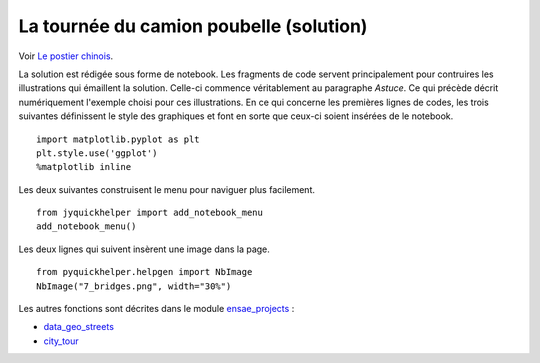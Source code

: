
.. _l-algo_facteur_chinois_sol:

La tournée du camion poubelle (solution)
========================================

Voir `Le postier chinois <http://lesenfantscodaient.fr/notebooks/postier_chinois.html>`_.

La solution est rédigée sous forme de notebook. Les fragments de code servent principalement
pour contruires les illustrations qui émaillent la solution.
Celle-ci commence véritablement au paragraphe *Astuce*.
Ce qui précède décrit numériquement l'exemple choisi
pour ces illustrations. En ce qui concerne les premières
lignes de codes, les trois suivantes
définissent le style des graphiques et font en sorte que ceux-ci
soient insérées de le notebook.

::

    import matplotlib.pyplot as plt
    plt.style.use('ggplot')
    %matplotlib inline

Les deux suivantes construisent le menu pour naviguer plus facilement.

::

    from jyquickhelper import add_notebook_menu
    add_notebook_menu()

Les deux lignes qui suivent insèrent une image dans la page.

::

    from pyquickhelper.helpgen import NbImage
    NbImage("7_bridges.png", width="30%")

Les autres fonctions sont décrites dans le module
`ensae_projects <http://www.xavierdupre.fr/app/ensae_projects/helpsphinx/index.html>`_ :

* `data_geo_streets <http://www.xavierdupre.fr/app/ensae_projects/helpsphinx//ensae_projects/data/data_geo_streets.html#module-ensae_projects.datainc.data_geo_streets>`_
* `city_tour <http://www.xavierdupre.fr/app/ensae_projects/helpsphinx//ensae_projects/challenge/city_tour.html#module-ensae_projects.challenge.city_tour>`_
